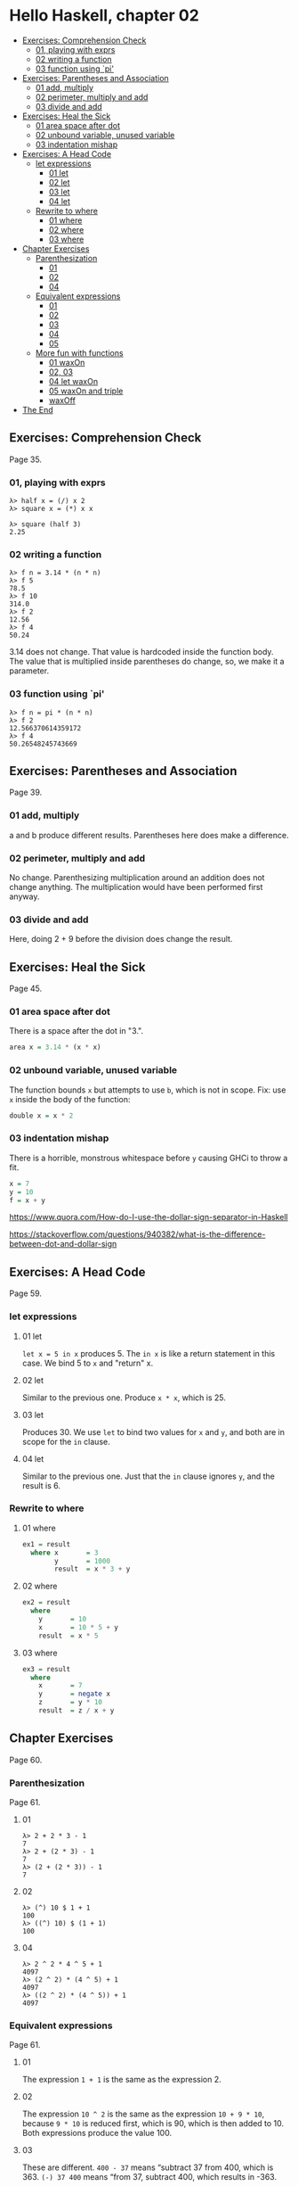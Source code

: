 * Hello Haskell, chapter 02
:PROPERTIES:
:CUSTOM_ID: hello-haskell-chapter-02
:END:

#+begin_html
  <!-- vim-markdown-toc GitLab -->
#+end_html

- [[#exercises-comprehension-check][Exercises: Comprehension Check]]
  - [[#01-playing-with-exprs][01, playing with exprs]]
  - [[#02-writing-a-function][02 writing a function]]
  - [[#03-function-using-pi][03 function using `pi']]
- [[#exercises-parentheses-and-association][Exercises: Parentheses and
  Association]]
  - [[#01-add-multiply][01 add, multiply]]
  - [[#02-perimeter-multiply-and-add][02 perimeter, multiply and add]]
  - [[#03-divide-and-add][03 divide and add]]
- [[#exercises-heal-the-sick][Exercises: Heal the Sick]]
  - [[#01-area-space-after-dot][01 area space after dot]]
  - [[#02-unbound-variable-unused-variable][02 unbound variable, unused
    variable]]
  - [[#03-indentation-mishap][03 indentation mishap]]
- [[#exercises-a-head-code][Exercises: A Head Code]]
  - [[#let-expressions][let expressions]]
    - [[#01-let][01 let]]
    - [[#02-let][02 let]]
    - [[#03-let][03 let]]
    - [[#04-let][04 let]]
  - [[#rewrite-to-where][Rewrite to where]]
    - [[#01-where][01 where]]
    - [[#02-where][02 where]]
    - [[#03-where][03 where]]
- [[#chapter-exercises][Chapter Exercises]]
  - [[#parenthesization][Parenthesization]]
    - [[#01][01]]
    - [[#02][02]]
    - [[#04][04]]
  - [[#equivalent-expressions][Equivalent expressions]]
    - [[#01-1][01]]
    - [[#02-1][02]]
    - [[#03][03]]
    - [[#04-1][04]]
    - [[#05][05]]
  - [[#more-fun-with-functions][More fun with functions]]
    - [[#01-waxon][01 waxOn]]
    - [[#02-03][02, 03]]
    - [[#04-let-waxon][04 let waxOn]]
    - [[#05-waxon-and-triple][05 waxOn and triple]]
    - [[#waxoff][waxOff]]
- [[#the-end][The End]]

#+begin_html
  <!-- vim-markdown-toc -->
#+end_html

** Exercises: Comprehension Check
:PROPERTIES:
:CUSTOM_ID: exercises-comprehension-check
:END:
Page 35.

*** 01, playing with exprs
:PROPERTIES:
:CUSTOM_ID: playing-with-exprs
:END:
#+begin_src ghci
λ> half x = (/) x 2
λ> square x = (*) x x

λ> square (half 3)
2.25
#+end_src

*** 02 writing a function
:PROPERTIES:
:CUSTOM_ID: writing-a-function
:END:
#+begin_src ghci
λ> f n = 3.14 * (n * n)
λ> f 5
78.5
λ> f 10
314.0
λ> f 2
12.56
λ> f 4
50.24
#+end_src

3.14 does not change. That value is hardcoded inside the function body.
The value that is multiplied inside parentheses do change, so, we make
it a parameter.

*** 03 function using `pi'
:PROPERTIES:
:CUSTOM_ID: function-using-pi
:END:
#+begin_src ghci
λ> f n = pi * (n * n)
λ> f 2
12.566370614359172
λ> f 4
50.26548245743669
#+end_src

** Exercises: Parentheses and Association
:PROPERTIES:
:CUSTOM_ID: exercises-parentheses-and-association
:END:
Page 39.

*** 01 add, multiply
:PROPERTIES:
:CUSTOM_ID: add-multiply
:END:
a and b produce different results. Parentheses here does make a
difference.

*** 02 perimeter, multiply and add
:PROPERTIES:
:CUSTOM_ID: perimeter-multiply-and-add
:END:
No change. Parenthesizing multiplication around an addition does not
change anything. The multiplication would have been performed first
anyway.

*** 03 divide and add
:PROPERTIES:
:CUSTOM_ID: divide-and-add
:END:
Here, doing 2 + 9 before the division does change the result.

** Exercises: Heal the Sick
:PROPERTIES:
:CUSTOM_ID: exercises-heal-the-sick
:END:
Page 45.

*** 01 area space after dot
:PROPERTIES:
:CUSTOM_ID: area-space-after-dot
:END:
There is a space after the dot in "3.".

#+begin_src haskell
area x = 3.14 * (x * x)
#+end_src

*** 02 unbound variable, unused variable
:PROPERTIES:
:CUSTOM_ID: unbound-variable-unused-variable
:END:
The function bounds =x= but attempts to use =b=, which is not in scope.
Fix: use =x= inside the body of the function:

#+begin_src haskell
double x = x * 2
#+end_src

*** 03 indentation mishap
:PROPERTIES:
:CUSTOM_ID: indentation-mishap
:END:
There is a horrible, monstrous whitespace before =y= causing GHCi to
throw a fit.

#+begin_src haskell
x = 7
y = 10
f = x + y
#+end_src

https://www.quora.com/How-do-I-use-the-dollar-sign-separator-in-Haskell

https://stackoverflow.com/questions/940382/what-is-the-difference-between-dot-and-dollar-sign

** Exercises: A Head Code
:PROPERTIES:
:CUSTOM_ID: exercises-a-head-code
:END:
Page 59.

*** let expressions
:PROPERTIES:
:CUSTOM_ID: let-expressions
:END:
**** 01 let
:PROPERTIES:
:CUSTOM_ID: let
:END:
=let x = 5 in x= produces 5. The =in x= is like a return statement in
this case. We bind 5 to =x= and "return" x.

**** 02 let
:PROPERTIES:
:CUSTOM_ID: let-1
:END:
Similar to the previous one. Produce =x * x=, which is 25.

**** 03 let
:PROPERTIES:
:CUSTOM_ID: let-2
:END:
Produces 30. We use =let= to bind two values for =x= and =y=, and both
are in scope for the =in= clause.

**** 04 let
:PROPERTIES:
:CUSTOM_ID: let-3
:END:
Similar to the previous one. Just that the =in= clause ignores =y=, and
the result is 6.

*** Rewrite to where
:PROPERTIES:
:CUSTOM_ID: rewrite-to-where
:END:
**** 01 where
:PROPERTIES:
:CUSTOM_ID: where
:END:
#+begin_src haskell
ex1 = result
  where x       = 3
        y       = 1000
        result  = x * 3 + y
#+end_src

**** 02 where
:PROPERTIES:
:CUSTOM_ID: where-1
:END:
#+begin_src haskell
ex2 = result
  where
    y       = 10
    x       = 10 * 5 + y
    result  = x * 5
#+end_src

**** 03 where
:PROPERTIES:
:CUSTOM_ID: where-2
:END:
#+begin_src haskell
ex3 = result
  where
    x       = 7
    y       = negate x
    z       = y * 10
    result  = z / x + y
#+end_src

** Chapter Exercises
:PROPERTIES:
:CUSTOM_ID: chapter-exercises
:END:
Page 60.

*** Parenthesization
:PROPERTIES:
:CUSTOM_ID: parenthesization
:END:
Page 61.

**** 01
:PROPERTIES:
:CUSTOM_ID: section
:END:
#+begin_src ghci
λ> 2 + 2 * 3 - 1
7
λ> 2 + (2 * 3) - 1
7
λ> (2 + (2 * 3)) - 1
7
#+end_src

**** 02
:PROPERTIES:
:CUSTOM_ID: section-1
:END:
#+begin_src ghci
λ> (^) 10 $ 1 + 1
100
λ> ((^) 10) $ (1 + 1)
100
#+end_src

**** 04
:PROPERTIES:
:CUSTOM_ID: section-2
:END:
#+begin_src ghci
λ> 2 ^ 2 * 4 ^ 5 + 1
4097
λ> (2 ^ 2) * (4 ^ 5) + 1
4097
λ> ((2 ^ 2) * (4 ^ 5)) + 1
4097
#+end_src

*** Equivalent expressions
:PROPERTIES:
:CUSTOM_ID: equivalent-expressions
:END:
Page 61.

**** 01
:PROPERTIES:
:CUSTOM_ID: section-3
:END:
The expression =1 + 1= is the same as the expression 2.

**** 02
:PROPERTIES:
:CUSTOM_ID: section-4
:END:
The expression =10 ^ 2= is the same as the expression =10 + 9 * 10=,
because =9 * 10= is reduced first, which is 90, which is then added
to 10. Both expressions produce the value 100.

**** 03
:PROPERTIES:
:CUSTOM_ID: section-5
:END:
These are different. =400 - 37= means “subtract 37 from 400, which
is 363. =(-) 37 400= means “from 37, subtract 400, which results in
-363.

**** 04
:PROPERTIES:
:CUSTOM_ID: section-6
:END:
=div= does integral division, while =/= does fractional division.
Therefore, =100 `div` 3= results in 33 (discarding the fractional part),
and =100 / 3= results in =33.333333333333336=.

**** 05
:PROPERTIES:
:CUSTOM_ID: section-7
:END:
The results will be different because of the order of evaluation.

*** More fun with functions
:PROPERTIES:
:CUSTOM_ID: more-fun-with-functions
:END:
**** 01 waxOn
:PROPERTIES:
:CUSTOM_ID: waxon
:END:
#+begin_src ghci
λ> z = 7
λ> y = z + 8
λ> x = y ^ 2
λ> waxOn = x * 5
λ> 10 + waxOn
1135
λ> (+10) waxOn
1135
λ> (-) 15 waxOn
-1110
λ> (-) waxOn 15
1110
#+end_src

**** 02, 03
:PROPERTIES:
:CUSTOM_ID: section-8
:END:
#+begin_src ghci
λ> triple x = x * 3
λ> triple waxOn
3375
#+end_src

**** 04 let waxOn
:PROPERTIES:
:CUSTOM_ID: let-waxon
:END:
#+begin_src haskell
waxOn =
  let
    z = 7
    y = z + 8
    x = y ^ 2
  in x * 5
#+end_src

**** 05 waxOn and triple
:PROPERTIES:
:CUSTOM_ID: waxon-and-triple
:END:
#+begin_src haskell
waxOn =
  let
    z = 7
    y = z + 8
    x = y ^ 2
  in x * 5

triple n = n * 3
#+end_src

**** waxOff
:PROPERTIES:
:CUSTOM_ID: waxoff
:END:
#+begin_src haskell
waxOn =
  let
    z = 7
    y = z + 8
    x = y ^ 2
  in x * 5

triple n = n * 3

waxOf n = triple n
#+end_src

** The End
:PROPERTIES:
:CUSTOM_ID: the-end
:END:
